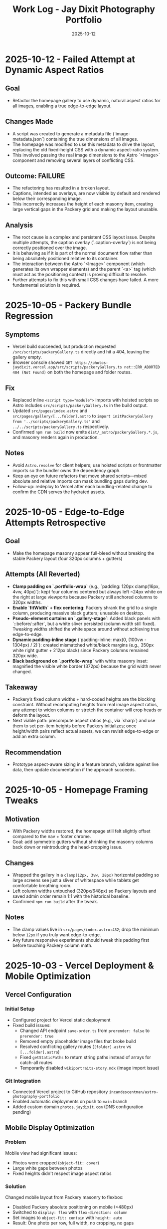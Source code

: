 #+TITLE: Work Log - Jay Dixit Photography Portfolio
#+DATE: 2025-10-12

* 2025-10-12 - Failed Attempt at Dynamic Aspect Ratios
** Goal
- Refactor the homepage gallery to use dynamic, natural aspect ratios for all images, enabling a true edge-to-edge layout.

** Changes Made
- A script was created to generate a metadata file (`image-metadata.json`) containing the true dimensions of all images.
- The homepage was modified to use this metadata to drive the layout, replacing the old fixed-height CSS with a dynamic aspect-ratio system.
- This involved passing the real image dimensions to the Astro `<Image>` component and removing several layers of conflicting CSS.

** Outcome: FAILURE
- The refactoring has resulted in a broken layout.
- Captions, intended as overlays, are now visible by default and rendered below their corresponding image.
- This incorrectly increases the height of each masonry item, creating large vertical gaps in the Packery grid and making the layout unusable.

** Analysis
- The root cause is a complex and persistent CSS layout issue. Despite multiple attempts, the caption overlay (`.caption-overlay`) is not being correctly positioned over the image.
- It is behaving as if it is part of the normal document flow rather than being absolutely positioned relative to its container.
- The interaction between the Astro `<Image>` component (which generates its own wrapper elements) and the parent `<a>` tag (which must act as the positioning context) is proving difficult to resolve.
- Further attempts to fix this with small CSS changes have failed. A more fundamental solution is required.

* 2025-10-05 - Packery Bundle Regression
** Symptoms
- Vercel build succeeded, but production requested ~/src/scripts/packeryGallery.ts~ directly and hit a 404, leaving the gallery empty.
- Browser console showed ~GET https://photos-jaydixit.vercel.app/src/scripts/packeryGallery.ts net::ERR_ABORTED 404 (Not Found)~ on both the homepage and folder routes.
** Fix
- Replaced inline ~<script type="module">~ imports with hoisted scripts so Astro includes ~src/scripts/packeryGallery.ts~ in the build output.
- Updated ~src/pages/index.astro~ and ~src/pages/gallery/[...folder].astro~ to ~import initPackeryGallery from '../scripts/packeryGallery.ts'~ and ~../../scripts/packeryGallery.ts~ respectively.
- Confirmed ~npm run build~ now emits ~dist/_astro/packeryGallery.*.js~, and masonry renders again in production.
** Notes
- Avoid ~Astro.resolve~ for client helpers; use hoisted scripts or frontmatter imports so the bundler owns the dependency graph.
- Keep an eye on future refactors that move shared scripts—mixed absolute and relative imports can mask bundling gaps during dev.
- Follow-up: redeploy to Vercel after each bundling-related change to confirm the CDN serves the hydrated assets.

* 2025-10-05 - Edge-to-Edge Attempts Retrospective
** Goal
- Make the homepage masonry appear full-bleed without breaking the stable Packery layout (four 320px columns + gutters)
** Attempts (All Reverted)
- *Clamp padding on `.portfolio-wrap`* (e.g., `padding: 120px clamp(16px, 4vw, 40px)`): kept four columns centered but always left ~24px white on the right at large viewports because Packery still anchored columns to 320px widths.
- *Enable `fitWidth` + flex centering*: Packery shrank the grid to a single column, producing massive black gutters; unusable on desktop.
- *Pseudo-element curtains on `.gallery-stage`*: Added black panels with `::before/::after`, but a white sliver persisted (column width still fixed). Tweaking widths shifted the white space around without achieving true edge-to-edge.
- *Dynamic padding-inline stage* (`padding-inline: max(0, (100vw - 1304px) / 2)`): created mismatched white/black margins (e.g., 350px white right gutter + 212px black) since Packery columns remained 320px wide.
- *Black background on `.portfolio-wrap`* with white masonry inset: magnified the visible white border (372px) because the grid width never changed.
** Takeaway
- Packery’s fixed column widths + hard-coded heights are the blocking constraint. Without recomputing heights from real image aspect ratios, any attempt to widen columns or stretch the container will crop heads or deform the layout.
- Next viable path: precompute aspect ratios (e.g., via `sharp`) and use them to set per-item heights before Packery initializes; once height/width pairs reflect actual assets, we can revisit edge-to-edge or add an extra column.
** Recommendation
- Prototype aspect-aware sizing in a feature branch, validate against live data, then update documentation if the approach succeeds.

* 2025-10-05 - Homepage Framing Tweaks
** Motivation
- With Packery widths restored, the homepage still felt slightly offset compared to the nav + footer chrome.
- Goal: add symmetric gutters without shrinking the masonry columns back down or reintroducing the head-cropping issue.
** Changes
- Wrapped the gallery in a ~clamp(12px, 3vw, 28px)~ horizontal padding so large screens see just a sliver of whitespace while tablets get comfortable breathing room.
- Left column widths untouched (320px/648px) so Packery layouts and saved admin order remain 1:1 with the historical baseline.
- Confirmed ~npm run build~ after the tweak.
** Notes
- The clamp values live in ~src/pages/index.astro:432~; drop the minimum below ~12px~ if you truly want edge-to-edge.
- Any future responsive experiments should tweak this padding first before touching Packery column math.

* 2025-10-03 - Vercel Deployment & Mobile Optimization

** Vercel Configuration
*** Initial Setup
- Configured project for Vercel static deployment
- Fixed build issues:
  - Changed API endpoint =save-order.ts= from =prerender: false= to =prerender: true=
  - Removed empty placeholder image files that broke build
  - Resolved conflicting gallery routes (=[folder].astro= vs =[...folder].astro=)
  - Fixed =getStaticPaths= to return string paths instead of arrays for catch-all routes
  - Temporarily disabled =wikiportraits-story.mdx= (image import issue)

*** Git Integration
- Connected Vercel project to GitHub repository =incandescentman/astro-photography-portfolio=
- Enabled automatic deployments on push to =main= branch
- Added custom domain =photos.jaydixit.com= (DNS configuration pending)

** Mobile Display Optimization
*** Problem
Mobile view had significant issues:
- Photos were cropped (=object-fit: cover=)
- Large white gaps between photos
- Fixed heights didn't respect image aspect ratios

*** Solution
Changed mobile layout from Packery masonry to flexbox:
- Disabled Packery absolute positioning on mobile (<480px)
- Switched to =display: flex= with =flex-direction: column=
- Set images to =object-fit: contain= with =height: auto=
- Result: One photo per row, full width, no cropping, no gaps

** Performance Optimization
*** Problem
Initial page load was very slow (5-10 seconds of blank screen):
- =imagesLoaded()= waited for ALL images to fully download
- Only then did photos fade in with staggered animation
- Poor perceived performance

*** Solution - Progressive Image Loading
Implemented progressive reveal strategy:
- Show images as soon as each one loads (not after all load)
- Use =imagesLoaded().on('progress')= to trigger individual animations
- Reduced stagger timing from 60ms to 40ms
- Layout updates incrementally with =pckry.shiftLayout()=
- Result: First images visible in ~1 second instead of 5-10 seconds

*** Technical Implementation
#+begin_src javascript
// Before: Wait for all images, then animate
imagesLoaded(container, function() {
  allItems.forEach((item, i) => {
    setTimeout(() => item.classList.add('animated-in'), i * 60);
  });
});

// After: Animate each image as it loads
imagesLoaded(container).on('progress', function(instance, image) {
  const item = image.img.closest('.masonry-item');
  setTimeout(() => item.classList.add('animated-in'), loadedCount * 40);
  pckry.shiftLayout();
});
#+end_src

** Key Decisions
1. *Static deployment over SSR* - Chose Vercel static output for simplicity and performance
2. *Flexbox on mobile* - Abandoned Packery masonry on mobile in favor of natural document flow
3. *Progressive loading* - Prioritized perceived performance over perfect layout timing
4. *Object-fit contain* - Full image display over cropped composition on mobile

** Files Changed
- =src/pages/index.astro= - Mobile CSS and progressive loading logic
- =src/pages/api/save-order.ts= - Changed to =prerender: true=
- =src/pages/gallery/[...folder].astro= - Fixed getStaticPaths
- =vercel.json= - Deployment configuration (already existed)
- =.vercel/= - Auto-generated deployment metadata

** Deployment URLs
- *Production*: https://photos-jaydixit-79enk9mo3-incandescentmans-projects.vercel.app
- *Custom Domain*: https://photos.jaydixit.com (pending DNS configuration)
- *Vercel Dashboard*: https://vercel.com/incandescentmans-projects/photos-jaydixit

* 2025-10-03 - Masonry Implementation Review

** Overview
- Home page masonry lives in ~src/pages/index.astro~ with ~Packery~ orchestrating absolute-positioned ~.masonry-item~ articles.
- Each item carries a variant class (~regular~/~wide~/~wide_tall~) and a ~.grid-sizer~ of 320px anchors Packery's column math.
- Mobile (<480px) forces a flex-column fallback with ~object-fit: contain~ so small screens bypass Packery entirely.
- Catch-all gallery page (~src/pages/gallery/[...folder].astro~) implements a CSS-grid masonry variant with ~grid-auto-rows: 10px~ and span-based sizing.

** Index Page Details (~src/pages/index.astro~)
- Layout CSS assigns fixed heights (~480px~ regular, ~968px~ wide_tall) using ~!important~, so Packery crops via ~object-fit: cover~ rather than respecting natural ratios.
- The script initializes ~Packery~ directly (~initLayout: false~, ~stagger: 30~) and drives progressive reveal with ~imagesLoaded().on('progress')~ plus ~pckry.shiftLayout()~.
- Admin mode injects a toolbar, toggles edit affordances, and wires ~Draggabilly~ handles for drag-to-resequence with autosave into ~localStorage~ and POSTs to ~/api/save-order~.
- Observed quirks:
  - Inline helpers test ~window.pckry~ but never assign ~window.pckry = pckry~; use the closure-bound instance instead.
  - ~applySize(newSize)~ never runs because ~sizeInput~ was removed; replace the guard with the segmented control (~sizeGroup~) so variant classes update when saving.
  - Fixed-height CSS conflicts with any future height normalization attempts (inline JS cannot override ~!important~ styles).

** Gallery Catch-all (~src/pages/gallery/[...folder].astro~)
- Uses CSS grid for pseudo-masonry: variant classes (~small~/~medium~/~tall~/~wide~…) come from array index patterns, not actual asset metadata.
- Search + tag filters hide items by toggling a ~hidden~ class; likes persist in ~localStorage~ (Supabase TODO noted).
- GLightbox powers detail view; no Packery/Isotope present here.

** Shared Masonry Script (~src/scripts/masonry.ts~)
- Provides an ~initMasonry~ helper mirroring Salient's Isotope+Packery combo with elastic column tiers, gutter fudge, staggered reveals, and filter hooks.
- Currently unused on the main page; consider consolidating bespoke ~index.astro~ logic into this module for reuse across galleries.

** Follow-ups / Questions
- Fix admin size editor so saved variants immediately reflow (~applySize~ guard) and consider exposing inline width/height adjustments without ~!important~ locks.
- Decide whether Packery should remain page-specific or whether to adopt the shared ~initMasonry~ helper for consistency.
- Evaluate if gallery CSS-grid variant should derive spans from actual image dimensions or YAML metadata for predictable layout.
- When enabling admin mode, ensure PhotoSwipe links remain disabled during drags (current pointer-event toggle works, but confirm after fixes).

** Verification Checklist
- ~npm run dev~ → visit the home page masonry and inspect Packery column widths, staggered reveal, and admin drag mode.
- Resize below 480px to confirm flex fallback removes absolute positioning and preserves full-image display.
- Visit a folder route (~/gallery/<slug>~) to confirm CSS-grid masonry, tag filters, and lightbox behaviour.
- Run ~npm run build~ periodically to catch any Packery/Draggabilly SSR warnings before deployment.

* 2025-10-03 - Packery Consolidation & Mobile Fixes

** Shared Helper
- Extracted bespoke homepage logic into ~src/scripts/packeryGallery.ts~, exposing ~initPackeryGallery~ for reuse across pages.
- Module handles mobile fallback, order restoration, admin toolbar + popover editing, Draggabilly binding, and PhotoSwipe setup.
- Assigned instance to ~window.pckry~ inside the helper so legacy checks remain valid.
- Lazy-loaded Draggabilly inside ~setupPackeryLifecycle~ so admin drag features ship only when needed, keeping baseline bundle smaller.

** Page Integrations
- Homepage now imports the helper via ~import initPackeryGallery from '/src/scripts/packeryGallery.ts';~ (
  absolute path ensures Vite bundles correctly), replacing the 800+ line inline script.
- Catch-all gallery route renders the same ~.masonry-item~ markup/styling and invokes the helper with admin tooling disabled.
- Search + tag filters call Packery ~layout()/shiftLayout()~ after toggling ~display~, keeping the grid gapless.

** Mobile Improvements
- Fallback branch forces flex-column layout on the container and overrides desktop ~!important~ heights using ~style.setProperty(..., 'important')~ so cards expand to full height without whitespace.
- Images switch to ~object-fit: contain~ at narrow widths; gap tightened to 8px for consistent vertical rhythm.
- Auto-applied ~animated-in~ class on mobile so cards become visible even without Packery transitions.

** DX Notes
- Added `/src/...` import guidance and mobile height override lessons to ~docs/codebase-wisdom.org~ to prevent future 404s/gaps.
- New checklist item: verify frontend helpers use absolute imports and pass ~npm run build~ before landing.
- Replaced admin toolbar inline styles with CSS injected via ~injectAdminToolbarStyles()~, making future tweaks easier.

* 2025-10-04 - Journal / Blog Rollout

** Content Pipeline
- Added ~blog~ content collection with schema for Cloudinary public IDs so posts inherit the existing `t_gallery` transform.
- Seeded `hello-world.mdx` sample entry that references real red-carpet imagery hosted on Cloudinary.

** Templates
- New listing view at ~src/pages/blog/index.astro~ mirrors the Socratic layout: hero card, smart-quoted excerpts, responsive Cloudinary hero via ~@jaydixit/astro-utils/components/Image.astro~.
- Detail page (~src/pages/blog/[slug].astro~) renders hero figure, SEO-friendly excerpt, tags, and clears the fixed nav with generous top padding.

** Shared Utilities
- Imported ~@jaydixit/astro-utils/styles/blocks.css~ for blockquote/prompt styling parity and wired ~smartQuotes~ for frontmatter excerpts.
- Cloudinary helpers from ~src/lib/cloudinary.ts~ now service the journal, complementing the gallery system.

** Navigation & Styling
- NavBar adds a “Journal” link; blog sections receive top padding so the fixed header no longer obscures the intro label.

** Validation
- ~npm run build~ (passes; existing album collection warnings unchanged).
